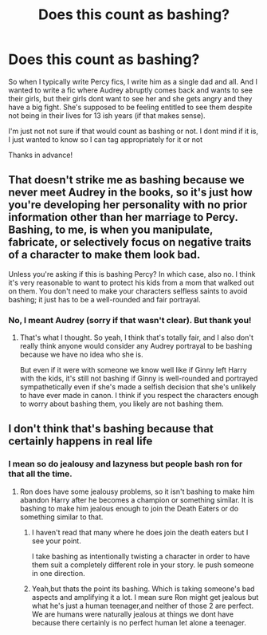 #+TITLE: Does this count as bashing?

* Does this count as bashing?
:PROPERTIES:
:Author: Crazycatgirl16
:Score: 7
:DateUnix: 1617478009.0
:DateShort: 2021-Apr-03
:FlairText: Discussion
:END:
So when I typically write Percy fics, I write him as a single dad and all. And I wanted to write a fic where Audrey abruptly comes back and wants to see their girls, but their girls dont want to see her and she gets angry and they have a big fight. She's supposed to be feeling entitled to see them despite not being in their lives for 13 ish years (if that makes sense).

I'm just not not sure if that would count as bashing or not. I dont mind if it is, I just wanted to know so I can tag appropriately for it or not

Thanks in advance!


** That doesn't strike me as bashing because we never meet Audrey in the books, so it's just how you're developing her personality with no prior information other than her marriage to Percy. Bashing, to me, is when you manipulate, fabricate, or selectively focus on negative traits of a character to make them look bad.

Unless you're asking if this is bashing Percy? In which case, also no. I think it's very reasonable to want to protect his kids from a mom that walked out on them. You don't need to make your characters selfless saints to avoid bashing; it just has to be a well-rounded and fair portrayal.
:PROPERTIES:
:Author: fillerusername4
:Score: 24
:DateUnix: 1617479592.0
:DateShort: 2021-Apr-04
:END:

*** No, I meant Audrey (sorry if that wasn't clear). But thank you!
:PROPERTIES:
:Author: Crazycatgirl16
:Score: 2
:DateUnix: 1617479810.0
:DateShort: 2021-Apr-04
:END:

**** That's what I thought. So yeah, I think that's totally fair, and I also don't really think anyone would consider any Audrey portrayal to be bashing because we have no idea who she is.

But even if it were with someone we know well like if Ginny left Harry with the kids, it's still not bashing if Ginny is well-rounded and portrayed sympathetically even if she's made a selfish decision that she's unlikely to have ever made in canon. I think if you respect the characters enough to worry about bashing them, you likely are not bashing them.
:PROPERTIES:
:Author: fillerusername4
:Score: 3
:DateUnix: 1617480205.0
:DateShort: 2021-Apr-04
:END:


** I don't think that's bashing because that certainly happens in real life
:PROPERTIES:
:Author: Shot_Protection4945
:Score: 9
:DateUnix: 1617479513.0
:DateShort: 2021-Apr-04
:END:

*** I mean so do jealousy and lazyness but people bash ron for that all the time.
:PROPERTIES:
:Author: Xeius987
:Score: 1
:DateUnix: 1617483594.0
:DateShort: 2021-Apr-04
:END:

**** Ron does have some jealousy problems, so it isn't bashing to make him abandon Harry after he becomes a champion or something similar. It is bashing to make him jealous enough to join the Death Eaters or do something similar to that.
:PROPERTIES:
:Author: redpxtato
:Score: 13
:DateUnix: 1617484478.0
:DateShort: 2021-Apr-04
:END:

***** I haven't read that many where he does join the death eaters but I see your point.

I take bashing as intentionally twisting a character in order to have them suit a completely different role in your story. Ie push someone in one direction.
:PROPERTIES:
:Author: Xeius987
:Score: 2
:DateUnix: 1617484988.0
:DateShort: 2021-Apr-04
:END:


***** Yeah,but thats the point its bashing. Which is taking someone's bad aspects and amplifying it a lot. I mean sure Ron might get jealous but what he's just a human teenager,and neither of those 2 are perfect. We are humans were naturally jealous at things we dont have because there certainly is no perfect human let alone a teenager.
:PROPERTIES:
:Author: Shot_Protection4945
:Score: 1
:DateUnix: 1617491935.0
:DateShort: 2021-Apr-04
:END:
